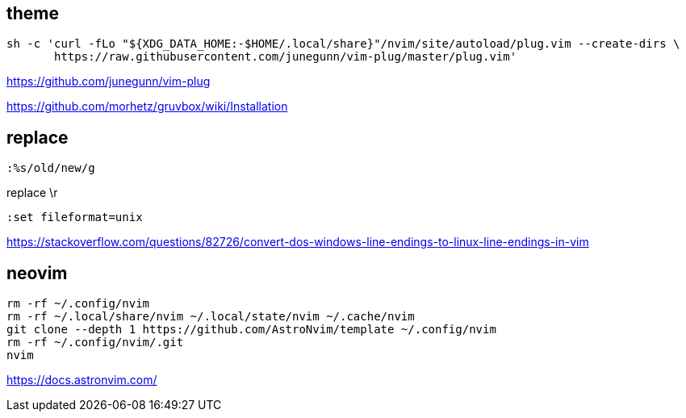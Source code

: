 
== theme

----
sh -c 'curl -fLo "${XDG_DATA_HOME:-$HOME/.local/share}"/nvim/site/autoload/plug.vim --create-dirs \
       https://raw.githubusercontent.com/junegunn/vim-plug/master/plug.vim'
----
https://github.com/junegunn/vim-plug

https://github.com/morhetz/gruvbox/wiki/Installation

== replace
----
:%s/old/new/g
----

replace \r
----
:set fileformat=unix
----
https://stackoverflow.com/questions/82726/convert-dos-windows-line-endings-to-linux-line-endings-in-vim


== neovim
----
rm -rf ~/.config/nvim
rm -rf ~/.local/share/nvim ~/.local/state/nvim ~/.cache/nvim
git clone --depth 1 https://github.com/AstroNvim/template ~/.config/nvim
rm -rf ~/.config/nvim/.git
nvim
----
https://docs.astronvim.com/
